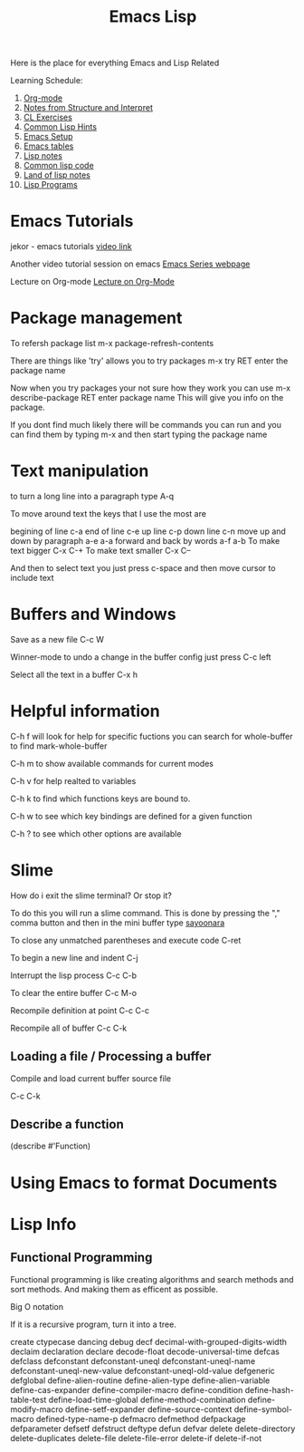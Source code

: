 :PROPERTIES:
:ID:       7e5ac42e-1491-43d3-8d70-a00c036fdd58
:END:
#+title: Emacs Lisp

Here is the place for everything Emacs and Lisp Related

Learning Schedule:

1. [[id:ed949b81-475c-4ab6-824f-e3d019564e16][Org-mode]]   
2. [[id:9daaa999-15db-4dcc-9316-bda00598827b][Notes from Structure and Interpret]]
3. [[id:89d0239a-d20b-40bb-93f8-7e087f605c62][CL Exercises]]
4. [[id:e455a4bb-43b6-4389-ae8d-15570c2062d8][Common Lisp Hints]]
5. [[id:96949983-d337-4d7a-9c2f-4b9ec4f07b39][Emacs Setup]]
6. [[id:0beda373-11dc-4c2d-b30f-7e08a77baa70][Emacs tables]]
7. [[id:5c67152c-52dc-454a-87a8-b937d82c4e0c][Lisp notes]]
8. [[id:165e131f-d31e-4e6e-b70e-b259c0918b65][Common lisp code]]
9. [[id:8c01e0be-b827-43c7-a0df-471140287354][Land of lisp notes]]
10. [[id:f1f67b33-2217-4c1a-8433-cb835edde348][Lisp Programs]]

* Emacs Tutorials
  
  jekor - emacs tutorials
  [[https://www.youtube.com/watch?v=mMcc0IF1hV0][video link]]

  Another video tutorial session on emacs
  [[https://cestlaz.github.io/stories/emacs/][Emacs Series webpage]]

  Lecture on Org-mode
  [[https://www.youtube.com/watch?v=SzA2YODtgK4][Lecture on Org-Mode]]

* Package management
    
To refersh package list 
m-x package-refresh-contents

There are things like 'try' allows you to try packages
m-x try RET enter the package name

Now when you try packages your not sure how they work you can use 
m-x describe-package RET enter package name
This will give you info on the package. 

If you dont find much likely there will be commands you can run
and you can find them by typing m-x and then start typing the package name



* Text manipulation
to turn a long line into a paragraph type A-q

To move around text the keys that I use the most are

begining of line c-a
end of line c-e
up line c-p
down line c-n
move up and down by paragraph a-e a-a
forward and back by words a-f a-b
To make text bigger C-x C-+
To make text smaller C-x C--

And then to select text you just press c-space and then move cursor to include text

* Buffers and Windows

Save as a new file C-c W 

Winner-mode to undo a change in the buffer config just press C-c left

Select all the text in a buffer C-x h

* Helpful information

  C-h f will look for help for specific fuctions
  you can search for whole-buffer to find mark-whole-buffer

  C-h m to show available commands for current modes

  C-h v for help realted to variables

  C-h k to find which functions keys are bound to.

  C-h w to see which key bindings are defined for a given function

  C-h ? to see which other options are available

* Slime

  How do i exit the slime terminal? Or stop it?
  
   To do this you will run a slime command.
   This is done by pressing the "," comma button
   and then in the mini buffer type _sayoonara_

   To close any unmatched parentheses and execute code
   C-ret

   To begin a new line and indent
   C-j

   Interrupt the lisp process
   C-c C-b

   To clear the entire buffer
   C-c M-o

   Recompile definition at point
   C-c C-c

   Recompile all of buffer
   C-c C-k

   

   
    
** Loading a file / Processing a buffer


   Compile and load current buffer source file

   C-c C-k
   
** Describe a function

   (describe #'Function)

   
* Using Emacs to format Documents

* Lisp Info
** Functional Programming 
  Functional programming is like creating algorithms and search methods and sort methods. And making them 
  as efficent as possible. 
**** Big O notation
**** If it is a recursive program, turn it into a tree. 




create 	ctypecase
dancing 	debug
decf 	decimal-with-grouped-digits-width
declaim 	declaration
declare 	decode-float
decode-universal-time 	defcas
defclass 	defconstant
defconstant-uneql 	defconstant-uneql-name
defconstant-uneql-new-value 	defconstant-uneql-old-value
defgeneric 	defglobal
define-alien-routine 	define-alien-type
define-alien-variable 	define-cas-expander
define-compiler-macro 	define-condition
define-hash-table-test 	define-load-time-global
define-method-combination 	define-modify-macro
define-setf-expander 	define-source-context
define-symbol-macro 	defined-type-name-p
defmacro 	defmethod
defpackage 	defparameter
defsetf 	defstruct
deftype 	defun
defvar 	delete
delete-directory 	delete-duplicates
delete-file 	delete-file-error
delete-if 	delete-if-not
